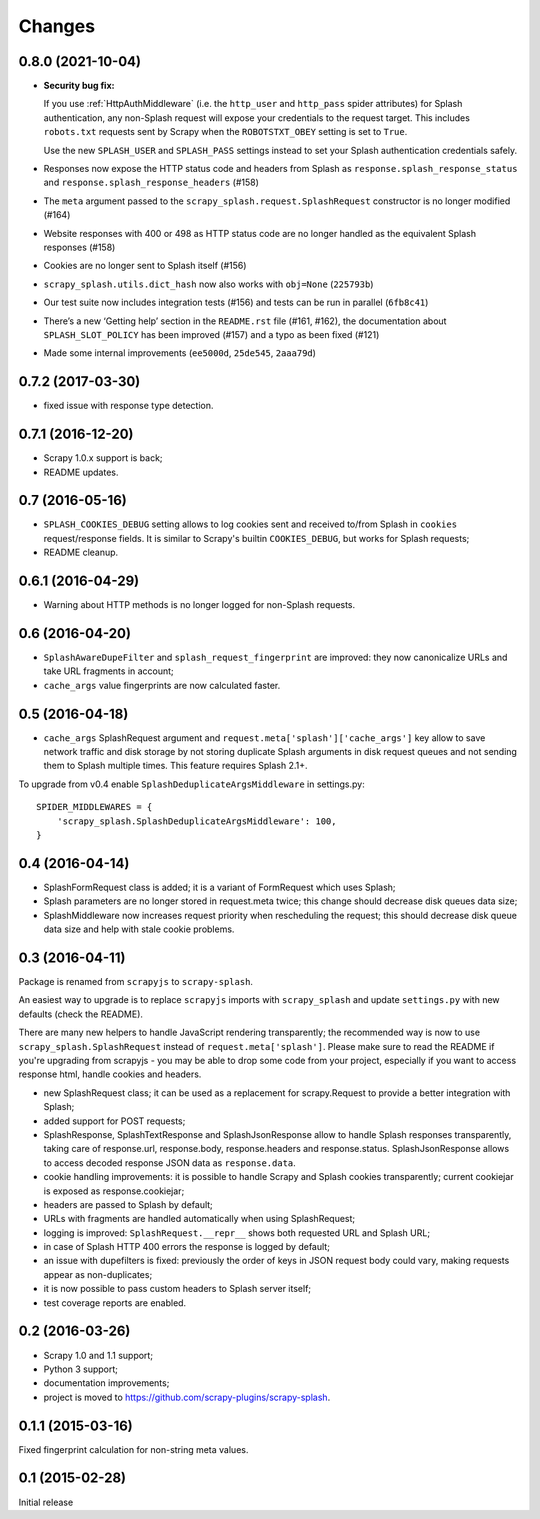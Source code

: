 Changes
=======

0.8.0 (2021-10-04)
------------------

*   **Security bug fix:**

    If you use :ref:`HttpAuthMiddleware` (i.e. the ``http_user`` and
    ``http_pass`` spider attributes) for Splash authentication, any non-Splash
    request will expose your credentials to the request target. This includes
    ``robots.txt`` requests sent by Scrapy when the ``ROBOTSTXT_OBEY`` setting
    is set to ``True``.

    Use the new ``SPLASH_USER`` and ``SPLASH_PASS`` settings instead to set
    your Splash authentication credentials safely.

    .. _HttpAuthMiddleware: http://doc.scrapy.org/en/latest/topics/downloader-middleware.html#module-scrapy.downloadermiddlewares.httpauth

*   Responses now expose the HTTP status code and headers from Splash as
    ``response.splash_response_status`` and
    ``response.splash_response_headers`` (#158)

*   The ``meta`` argument passed to the ``scrapy_splash.request.SplashRequest``
    constructor is no longer modified (#164)

*   Website responses with 400 or 498 as HTTP status code are no longer
    handled as the equivalent Splash responses (#158)

*   Cookies are no longer sent to Splash itself (#156)

*   ``scrapy_splash.utils.dict_hash`` now also works with ``obj=None``
    (``225793b``)

*   Our test suite now includes integration tests (#156) and tests can be run
    in parallel (``6fb8c41``)

*   There’s a new ‘Getting help’ section in the ``README.rst`` file (#161,
    #162), the documentation about ``SPLASH_SLOT_POLICY`` has been improved
    (#157) and a typo as been fixed (#121)

*   Made some internal improvements (``ee5000d``, ``25de545``, ``2aaa79d``)


0.7.2 (2017-03-30)
------------------

* fixed issue with response type detection.

0.7.1 (2016-12-20)
------------------

* Scrapy 1.0.x support is back;
* README updates.

0.7 (2016-05-16)
----------------

* ``SPLASH_COOKIES_DEBUG`` setting allows to log cookies
  sent and received to/from Splash in ``cookies`` request/response fields.
  It is similar to Scrapy's builtin ``COOKIES_DEBUG``, but works for
  Splash requests;
* README cleanup.

0.6.1 (2016-04-29)
------------------

* Warning about HTTP methods is no longer logged for non-Splash requests.

0.6 (2016-04-20)
----------------

* ``SplashAwareDupeFilter`` and ``splash_request_fingerprint`` are improved:
  they now canonicalize URLs and take URL fragments in account;
* ``cache_args`` value fingerprints are now calculated faster.

0.5 (2016-04-18)
----------------

* ``cache_args`` SplashRequest argument and
  ``request.meta['splash']['cache_args']`` key allow to save network traffic
  and disk storage by not storing duplicate Splash arguments in disk request
  queues and not sending them to Splash multiple times. This feature requires
  Splash 2.1+.

To upgrade from v0.4 enable ``SplashDeduplicateArgsMiddleware`` in settings.py::

  SPIDER_MIDDLEWARES = {
      'scrapy_splash.SplashDeduplicateArgsMiddleware': 100,
  }

0.4 (2016-04-14)
----------------

* SplashFormRequest class is added; it is a variant of FormRequest which uses
  Splash;
* Splash parameters are no longer stored in request.meta twice; this change
  should decrease disk queues data size;
* SplashMiddleware now increases request priority when rescheduling the request;
  this should decrease disk queue data size and help with stale cookie
  problems.

0.3 (2016-04-11)
----------------

Package is renamed from ``scrapyjs`` to ``scrapy-splash``.

An easiest way to upgrade is to replace ``scrapyjs`` imports with
``scrapy_splash`` and update ``settings.py`` with new defaults
(check the README).

There are many new helpers to handle JavaScript rendering transparently;
the recommended way is now to use ``scrapy_splash.SplashRequest`` instead
of  ``request.meta['splash']``. Please make sure to read the README if
you're upgrading from scrapyjs - you may be able to drop some code from your
project, especially if you want to access response html, handle cookies
and headers.

* new SplashRequest class; it can be used as a replacement for scrapy.Request
  to provide a better integration with Splash;
* added support for POST requests;
* SplashResponse, SplashTextResponse and SplashJsonResponse allow to
  handle Splash responses transparently, taking care of response.url,
  response.body, response.headers and response.status. SplashJsonResponse
  allows to access decoded response JSON data as ``response.data``.
* cookie handling improvements: it is possible to handle Scrapy and Splash
  cookies transparently; current cookiejar is exposed as response.cookiejar;
* headers are passed to Splash by default;
* URLs with fragments are handled automatically when using SplashRequest;
* logging is improved: ``SplashRequest.__repr__`` shows both requested URL
  and Splash URL;
* in case of Splash HTTP 400 errors the response is logged by default;
* an issue with dupefilters is fixed: previously the order of keys in
  JSON request body could vary, making requests appear as non-duplicates;
* it is now possible to pass custom headers to Splash server itself;
* test coverage reports are enabled.

0.2 (2016-03-26)
----------------

* Scrapy 1.0 and 1.1 support;
* Python 3 support;
* documentation improvements;
* project is moved to https://github.com/scrapy-plugins/scrapy-splash.

0.1.1 (2015-03-16)
------------------

Fixed fingerprint calculation for non-string meta values.

0.1 (2015-02-28)
----------------

Initial release
